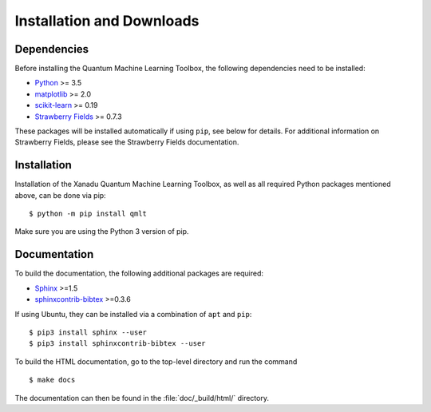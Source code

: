 .. _installation:

Installation and Downloads
#################################

Dependencies
============

Before installing the Quantum Machine Learning Toolbox, the following dependencies need to be installed:

* `Python <http://python.org/>`_ >= 3.5
* `matplotlib <https://matplotlib.org/>`_ >= 2.0
* `scikit-learn <http://scikit-learn.org/stable/>`_ >= 0.19
* `Strawberry Fields <https://github.com/XanaduAI/strawberryfields>`_ >= 0.7.3

These packages will be installed automatically if using ``pip``, see below for details. For additional information on Strawberry Fields, please see the Strawberry Fields documentation.


Installation
============
.. highlight:: console

Installation of the Xanadu Quantum Machine Learning Toolbox, as well as all required Python packages mentioned above, can be done via pip:
::

    $ python -m pip install qmlt

Make sure you are using the Python 3 version of pip.


Documentation
=============

To build the documentation, the following additional packages are required:

* `Sphinx <http://sphinx-doc.org/>`_ >=1.5
* `sphinxcontrib-bibtex <https://sphinxcontrib-bibtex.readthedocs.io/en/latest/>`_ >=0.3.6

If using Ubuntu, they can be installed via a combination of ``apt`` and ``pip``:
::

	$ pip3 install sphinx --user
	$ pip3 install sphinxcontrib-bibtex --user

To build the HTML documentation, go to the top-level directory and run the command
::

  $ make docs

The documentation can then be found in the :file:`doc/_build/html/` directory.
